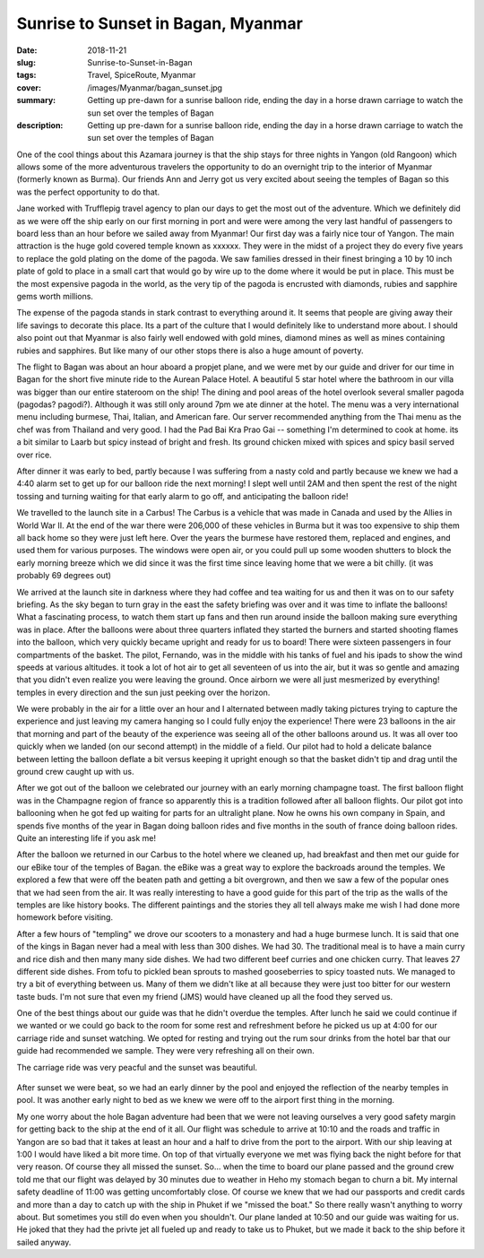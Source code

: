 Sunrise to Sunset in Bagan, Myanmar
===================================

:date: 2018-11-21
:slug: Sunrise-to-Sunset-in-Bagan
:tags: Travel, SpiceRoute, Myanmar
:cover: /images/Myanmar/bagan_sunset.jpg
:summary: Getting up pre-dawn for a sunrise balloon ride, ending the day in a horse drawn carriage to watch the sun set over the temples of Bagan
:description: Getting up pre-dawn for a sunrise balloon ride, ending the day in a horse drawn carriage to watch the sun set over the temples of Bagan

One of the cool things about this Azamara journey is that the ship stays for three nights in Yangon (old Rangoon) which allows some of the more adventurous travelers the opportunity to do an overnight trip to the interior of Myanmar (formerly known as Burma).  Our friends Ann and Jerry got us very excited about seeing the temples of Bagan so this was the perfect opportunity to do that.

Jane worked with Trufflepig travel agency to plan our days to get the most out of the adventure. Which we definitely did as we were off the ship early on our first morning in port and were were among the very last handful of passengers to board less than an hour before we sailed away from Myanmar! Our first day was a fairly nice tour of Yangon.  The main attraction is the huge gold covered temple known as xxxxxx.  They were in the midst of a project they do every five years to replace the gold plating on the dome of the pagoda.  We saw families dressed in their finest bringing a 10 by 10 inch plate of gold to place in a small cart that would go by wire up to the dome where it would be put in place.  This must be the most expensive pagoda in the world, as the very tip of the pagoda is encrusted with diamonds, rubies and sapphire gems worth millions.  

The expense of the pagoda stands in stark contrast to everything around it.  It seems that people are giving away their life savings to decorate this place.  Its a part of the culture that I would definitely like to understand more about.  I should also point out that Myanmar is also fairly well endowed with gold mines, diamond mines as well as mines containing rubies and sapphires.  But like many of our other stops there is also a huge amount of poverty.

The flight to Bagan was about an hour aboard a propjet plane, and we were met by our guide and driver for our time in Bagan for the short five minute ride to the Aurean Palace Hotel.  A beautiful 5 star hotel where the bathroom in our villa was bigger than our entire stateroom on the ship!  The dining and pool areas of the hotel overlook several smaller pagoda (pagodas? pagodi?).  Although it was still only around 7pm we ate dinner at the hotel.  The menu was a very international menu including burmese, Thai, Italian, and American fare.  Our server recommended anything from the Thai menu as the chef was from Thailand and very good.  I had the Pad Bai Kra Prao Gai -- something I'm determined to cook at home.  its a bit similar to Laarb but spicy instead of bright and fresh.  Its ground chicken mixed with spices and spicy basil served over rice.

After dinner it was early to bed, partly because I was suffering from a nasty cold and partly because we knew we had a 4:40 alarm set to get up for our balloon ride the next morning!  I slept well until 2AM and then spent the rest of the night tossing and turning waiting for that early alarm to go off, and anticipating the balloon ride!

We travelled to the launch site in a Carbus!  The Carbus is a vehicle that was made in Canada and used by the Allies in World War II.  At the end of the war there were 206,000 of these vehicles in Burma but it was too expensive to ship them all back home so they were just left here.  Over the years the burmese have restored them, replaced and engines, and used them for various purposes.  The windows were open air, or you could pull up some wooden shutters to block the early morning breeze which we did since it was the first time since leaving home that we were a bit chilly. (it was probably 69 degrees out)

We arrived at the launch site in darkness where they had coffee and tea waiting for us and then it was on to our safety briefing.  As the sky began to turn gray in the east the safety briefing was over and it was time to inflate the balloons!  What a fascinating process, to watch them start up fans and then run around inside the balloon making sure everything was in place.  After the balloons were about three quarters inflated they started the burners and started shooting flames into the balloon, which very quickly became upright and ready for us to board!  There were sixteen passengers in four compartments of the basket.  The pilot, Fernando, was in the middle with his tanks of fuel and his ipads to show the wind speeds at various altitudes.  it took a lot of hot air to get all seventeen of us into the air, but it was so gentle and amazing that you didn't even realize you were leaving the ground.  Once airborn we were all just mesmerized by everything!  temples in every direction and the sun just peeking over the horizon.

We were probably in the air for a little over an hour and I alternated between madly taking pictures trying to capture the experience and just leaving my camera hanging so I could fully enjoy the experience!  There were 23 balloons in the air that morning and part of the beauty of the experience was seeing all of the other balloons around us.  It was all over too quickly when we landed (on our second attempt) in the middle of a field.  Our pilot had to hold a delicate balance between letting the balloon deflate a bit versus keeping it upright enough so that the basket didn't tip and drag until the ground crew caught up with us.  

After we got out of the balloon we celebrated our journey with an early morning champagne toast.  The first balloon flight was in the Champagne region of france so apparently this is a tradition followed after all balloon flights.  Our pilot got into ballooning when he got fed up waiting for parts for an ultralight plane.  Now he owns his own company in Spain, and spends five months of the year in Bagan doing balloon rides and five months in the south of france doing balloon rides.  Quite an interesting life if you ask me!

After the balloon we returned in our Carbus to the hotel where we cleaned up, had breakfast and then met our guide for our eBike tour of the temples of Bagan. the eBike was a great way to explore the backroads around the temples.  We explored a few that were off the beaten path and getting a bit overgrown, and then we saw a few of the popular ones that we had seen from the air.  It was really interesting to have a good guide for this part of the trip as the walls of the temples are like history books.  The different paintings and the stories they all tell always make me wish I had done more homework before visiting.

After a few hours of "templing" we drove our scooters to a monastery and had a huge burmese lunch.  It is said that one of the kings in Bagan never had a meal with less than 300 dishes.  We had 30.  The traditional meal is to have a main curry and rice dish and then many many side dishes.  We had two different beef curries and one chicken curry.  That leaves 27 different side dishes.  From tofu to pickled bean sprouts to mashed gooseberries to spicy toasted nuts.  We managed to try a bit of everything between us.  Many of them we didn't like at all because they were just too bitter for our western taste buds.  I'm not sure that even my friend (JMS) would have cleaned up all the food they served us.

One of the best things about our guide was that he didn't overdue the temples.  After lunch he said we could continue if we wanted or we could go back to the room for some rest and refreshment before he picked us up at 4:00 for our carriage ride and sunset watching.  We opted for resting and trying out the rum sour drinks from the hotel bar that our guide had recommended we sample.  They were very refreshing all on their own.

The carriage ride was very peacful and the sunset was beautiful.

.. figure:: /images/Myanmar/sunset.jpg

After sunset we were beat, so we had an early dinner by the pool and enjoyed the
reflection of the nearby temples in pool.  It was another early night to bed as we knew we were off to the airport first thing in the morning.

My one worry about the hole Bagan adventure had been that we were not leaving ourselves a very good safety margin for getting back to the ship at the end of it all.  Our flight was schedule to arrive at 10:10 and the roads and traffic in Yangon are so bad that it takes at least an hour and a half to drive from the port to the airport.  With our ship leaving at 1:00 I would have liked a bit more time.  On top of that virtually everyone we met was flying back the night before for that very reason.  Of course they all missed the sunset.  So... when the time to board our plane passed and the ground crew told me that our flight was delayed by 30 minutes due to weather in Heho my stomach began to churn a bit.  My internal safety deadline of 11:00 was getting uncomfortably close.  Of course we knew that we had our passports and credit cards and more than a day to catch up with the ship in Phuket if we "missed the boat." So there really wasn't anything to worry about.  But sometimes you still do even when you shouldn't.  Our plane landed at 10:50 and our guide was waiting for us.  He joked that they had the privte jet all fueled up and ready to take us to Phuket, but we made it back to the ship before it sailed anyway.

